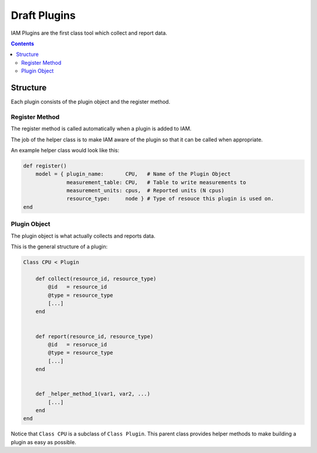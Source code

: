 .. _draft_plugins:

Draft Plugins
=============

IAM Plugins are the first class tool which collect and report data.

.. contents::


Structure
---------

Each plugin consists of the plugin object and the register method.


Register Method
~~~~~~~~~~~~~~~

The register method is called automatically when a plugin is added to IAM.

The job of the helper class is to make IAM aware of the plugin so that it can
be called when appropriate.

An example helper class would look like this:

.. code-block:: ruby

    def register()
        model = { plugin_name:       CPU,   # Name of the Plugin Object
                  measurement_table: CPU,   # Table to write measurements to
                  measurement_units: cpus,  # Reported units (N cpus)
                  resource_type:     node } # Type of resouce this plugin is used on.
    end


Plugin Object
~~~~~~~~~~~~~

The plugin object is what actually collects and reports data.

This is the general structure of a plugin:

.. code-block:: ruby

    Class CPU < Plugin

        def collect(resource_id, resource_type)
            @id   = resource_id
            @type = resource_type
            [...]
        end


        def report(resource_id, resource_type)
            @id   = resoruce_id
            @type = resource_type
            [...]
        end


        def _helper_method_1(var1, var2, ...)
            [...]
        end
    end

Notice that ``Class CPU`` is a subclass of ``Class Plugin``. This parent class
provides helper methods to make building a plugin as easy as possible.
